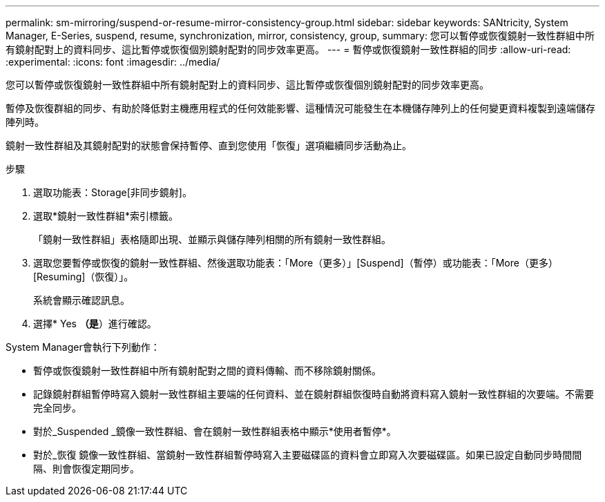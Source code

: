 ---
permalink: sm-mirroring/suspend-or-resume-mirror-consistency-group.html 
sidebar: sidebar 
keywords: SANtricity, System Manager, E-Series, suspend, resume, synchronization, mirror, consistency, group, 
summary: 您可以暫停或恢復鏡射一致性群組中所有鏡射配對上的資料同步、這比暫停或恢復個別鏡射配對的同步效率更高。 
---
= 暫停或恢復鏡射一致性群組的同步
:allow-uri-read: 
:experimental: 
:icons: font
:imagesdir: ../media/


[role="lead"]
您可以暫停或恢復鏡射一致性群組中所有鏡射配對上的資料同步、這比暫停或恢復個別鏡射配對的同步效率更高。

暫停及恢復群組的同步、有助於降低對主機應用程式的任何效能影響、這種情況可能發生在本機儲存陣列上的任何變更資料複製到遠端儲存陣列時。

鏡射一致性群組及其鏡射配對的狀態會保持暫停、直到您使用「恢復」選項繼續同步活動為止。

.步驟
. 選取功能表：Storage[非同步鏡射]。
. 選取*鏡射一致性群組*索引標籤。
+
「鏡射一致性群組」表格隨即出現、並顯示與儲存陣列相關的所有鏡射一致性群組。

. 選取您要暫停或恢復的鏡射一致性群組、然後選取功能表：「More（更多）」[Suspend]（暫停）或功能表：「More（更多）[Resuming]（恢復）」。
+
系統會顯示確認訊息。

. 選擇* Yes *（是*）進行確認。


System Manager會執行下列動作：

* 暫停或恢復鏡射一致性群組中所有鏡射配對之間的資料傳輸、而不移除鏡射關係。
* 記錄鏡射群組暫停時寫入鏡射一致性群組主要端的任何資料、並在鏡射群組恢復時自動將資料寫入鏡射一致性群組的次要端。不需要完全同步。
* 對於_Suspended _鏡像一致性群組、會在鏡射一致性群組表格中顯示*使用者暫停*。
* 對於_恢復 鏡像一致性群組、當鏡射一致性群組暫停時寫入主要磁碟區的資料會立即寫入次要磁碟區。如果已設定自動同步時間間隔、則會恢復定期同步。


